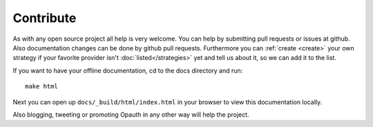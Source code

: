 Contribute
==========

As with any open source project all help is very welcome. You can help by submitting pull requests or issues at github.
Also documentation changes can be done by github pull requests.
Furthermore you can :ref:`create <create>` your own strategy if your favorite provider isn't :doc:`listed</strategies>`
yet and tell us about it, so we can add it to the list.

If you want to have your offline documentation, cd to the docs directory and run::

    make html

Next you can open up ``docs/_build/html/index.html`` in your browser to view this documentation locally.

Also blogging, tweeting or promoting Opauth in any other way will help the project.